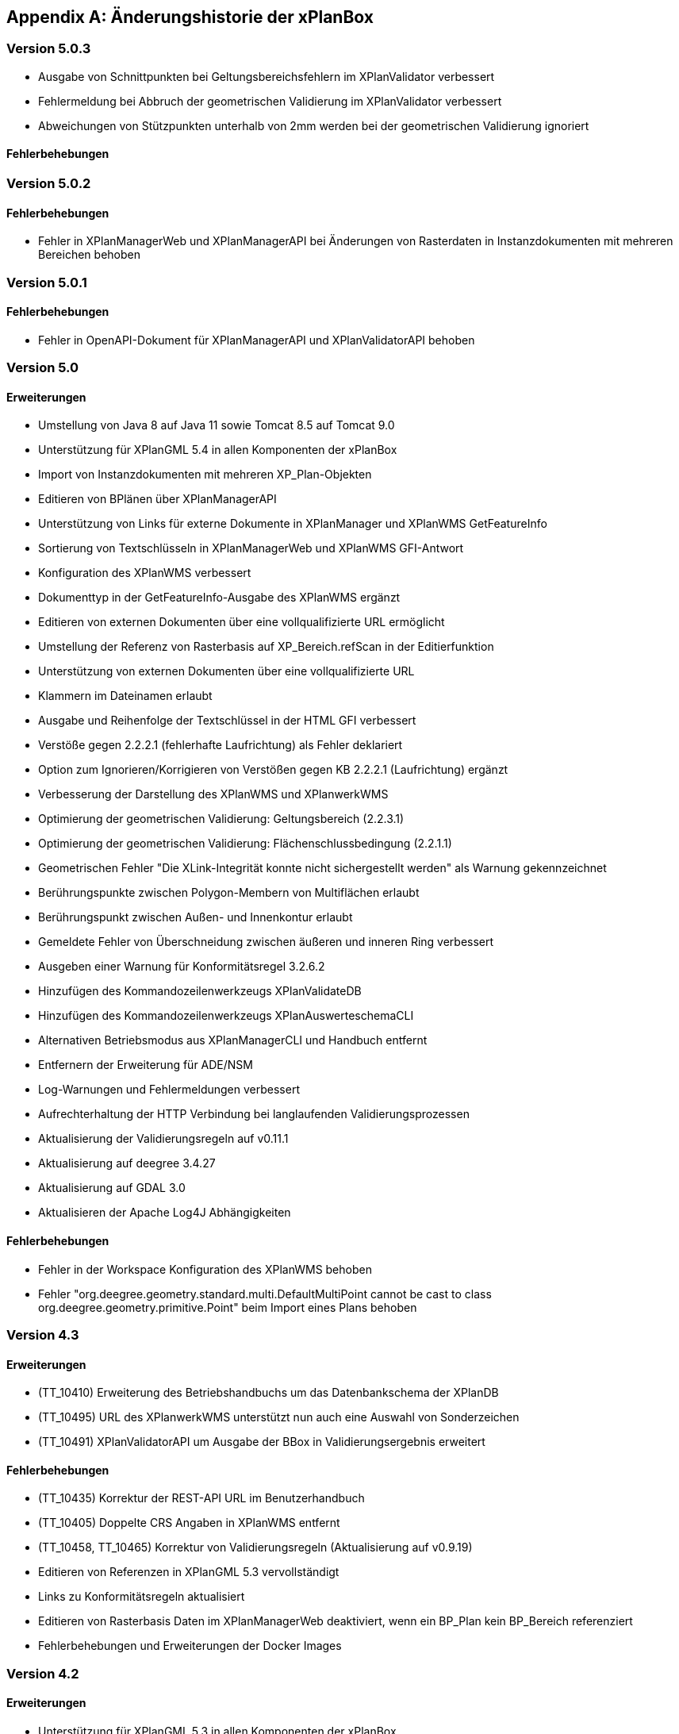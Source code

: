[appendix]
[[Aenderungshistorie]]
== Änderungshistorie der xPlanBox

[[Aenderungshistorie-5.0.3]]
=== Version 5.0.3
- Ausgabe von Schnittpunkten bei Geltungsbereichsfehlern im XPlanValidator verbessert
- Fehlermeldung bei Abbruch der geometrischen Validierung im XPlanValidator verbessert
- Abweichungen von Stützpunkten unterhalb von 2mm werden bei der geometrischen Validierung ignoriert

==== Fehlerbehebungen


[[Aenderungshistorie-5.0.2]]
=== Version 5.0.2

==== Fehlerbehebungen
- Fehler in XPlanManagerWeb und XPlanManagerAPI bei Änderungen von Rasterdaten in Instanzdokumenten mit mehreren Bereichen behoben

[[Aenderungshistorie-5.0.1]]
=== Version 5.0.1

==== Fehlerbehebungen
- Fehler in OpenAPI-Dokument für XPlanManagerAPI und XPlanValidatorAPI behoben

[[Aenderungshistorie-5.0]]
=== Version 5.0

==== Erweiterungen
- Umstellung von Java 8 auf Java 11 sowie Tomcat 8.5 auf Tomcat 9.0
- Unterstützung für XPlanGML 5.4 in allen Komponenten der xPlanBox
- Import von Instanzdokumenten mit mehreren XP_Plan-Objekten
- Editieren von BPlänen über XPlanManagerAPI
- Unterstützung von Links für externe Dokumente in XPlanManager und XPlanWMS GetFeatureInfo
- Sortierung von Textschlüsseln in XPlanManagerWeb und XPlanWMS GFI-Antwort
- Konfiguration des XPlanWMS verbessert
- Dokumenttyp in der GetFeatureInfo-Ausgabe des XPlanWMS ergänzt
- Editieren von externen Dokumenten über eine vollqualifizierte URL ermöglicht
- Umstellung der Referenz von Rasterbasis auf XP_Bereich.refScan in der Editierfunktion
- Unterstützung von externen Dokumenten über eine vollqualifizierte URL
- Klammern im Dateinamen erlaubt
- Ausgabe und Reihenfolge der Textschlüssel in der HTML GFI verbessert
- Verstöße gegen 2.2.2.1 (fehlerhafte Laufrichtung) als Fehler deklariert
- Option zum Ignorieren/Korrigieren von Verstößen gegen KB 2.2.2.1 (Laufrichtung) ergänzt
- Verbesserung der Darstellung des XPlanWMS und XPlanwerkWMS
- Optimierung der geometrischen Validierung: Geltungsbereich (2.2.3.1)
- Optimierung der geometrischen Validierung: Flächenschlussbedingung (2.2.1.1)
- Geometrischen Fehler "Die XLink-Integrität konnte nicht sichergestellt werden" als Warnung gekennzeichnet
- Berührungspunkte zwischen Polygon-Membern von Multiflächen erlaubt
- Berührungspunkt zwischen Außen- und Innenkontur erlaubt
- Gemeldete Fehler von Überschneidung zwischen äußeren und inneren Ring verbessert
- Ausgeben einer Warnung für Konformitätsregel 3.2.6.2
- Hinzufügen des Kommandozeilenwerkzeugs XPlanValidateDB
- Hinzufügen des Kommandozeilenwerkzeugs XPlanAuswerteschemaCLI
- Alternativen Betriebsmodus aus XPlanManagerCLI und Handbuch entfernt
- Entfernern der Erweiterung für ADE/NSM
- Log-Warnungen und Fehlermeldungen verbessert
- Aufrechterhaltung der HTTP Verbindung bei langlaufenden Validierungsprozessen
- Aktualisierung der Validierungsregeln auf v0.11.1
- Aktualisierung auf deegree 3.4.27
- Aktualisierung auf GDAL 3.0
- Aktualisieren der Apache Log4J Abhängigkeiten

==== Fehlerbehebungen
- Fehler in der Workspace Konfiguration des XPlanWMS behoben
- Fehler "org.deegree.geometry.standard.multi.DefaultMultiPoint cannot be cast to class org.deegree.geometry.primitive.Point" beim Import eines Plans behoben

[[Aenderungshistorie-4.3]]
=== Version 4.3

==== Erweiterungen
- (TT_10410) Erweiterung des Betriebshandbuchs um das Datenbankschema der XPlanDB
- (TT_10495) URL des XPlanwerkWMS unterstützt nun auch eine Auswahl von Sonderzeichen
- (TT_10491) XPlanValidatorAPI um Ausgabe der BBox in Validierungsergebnis erweitert

==== Fehlerbehebungen
- (TT_10435) Korrektur der REST-API URL im Benutzerhandbuch
- (TT_10405) Doppelte CRS Angaben in XPlanWMS entfernt
- (TT_10458, TT_10465) Korrektur von Validierungsregeln (Aktualisierung auf v0.9.19)
- Editieren von Referenzen in XPlanGML 5.3 vervollständigt
- Links zu Konformitätsregeln aktualisiert
- Editieren von Rasterbasis Daten im XPlanManagerWeb deaktiviert, wenn ein BP_Plan kein BP_Bereich referenziert
- Fehlerbehebungen und Erweiterungen der Docker Images

[[Aenderungshistorie-4.2]]
=== Version 4.2

==== Erweiterungen
- Unterstützung für XPlanGML 5.3 in allen Komponenten der xPlanBox
- (TT_10407) Unterstützung für GDAL 3.0 (GDAL 2 wird nicht mehr unterstützt)
- Konfigurationsmöglichkeiten der REST API erweitern

==== Fehlerbehebungen
- (TT_10430) Verbesserung der Aktualisierungsanleitung im Betriebshandbuch
- (TT_10422) Behebung eines Fehlers bei StoredQuery Anfragen, die zu unvollständigen Antworten führen können
- (TT_10429) Ergänzen der Keywords im XPlanSynWFS für die Version 5.2
- Version der REST API auf 1.0 aktualisiert

[[Aenderungshistorie-4.1]]
=== Version 4.1

==== Erweiterungen
- Verbesserungen des XPlanValidator:

  * Anzeige der XPlanGML Version im Validierungsbericht
  * Angabe der fehlerhaften Koordinate bei einem Geltungsbereichfehler
  * Geometrische Validierung von Multigeometrien
  * Ausgabe der Koordinate(n) des/der Schnittpunkt(e) bei einer Selbstüberschneidung

==== Fehlerbehebungen
- (TT_10420) Beibehalten der Übersetzungen externer Codelisten beim Ausführen des reSynthesizer
- (TT_10405) Entfernen des doppelten Koordinatensystems EPSG:25832 aus den Konfigurationen des XPlanWMS
- (TT_10402) Ausgabe doppelter Stützpunkte durch den XPlanValidator

[[Aenderungshistorie-4.0]]
=== Version 4.0 (deegree Enterprise 2020.2)

==== Erweiterungen
- REST-Schnittstelle zum Validieren und Importierten von XPlanGML (XPlanManagerAPI und XPlanValidatorAPI)

==== Fehlerbehebungen
- (TT_10393, TT_10376, TT_10382) Verbesserung des Editierens von TextAbschnitten und externen Referenzen und der Ausgabe im GFI
- (TT_10378) Editieren von Rasterdaten referenziert über XP_Bereich.refScan
- (TT_10392) Gesetzliche Grundlage aus GFI zu TextAbschnitt entfernen
- (TT_10377, TT_10354, TT_10353) Fehler in der semantischen Validierung behoben und semantischen Validierung erweitert
- (TT_10382) Verbesserung der Behandlung unerwarteter Fehler im XPlanValidator
- (TT_10366) Fehlerhafte Warnung über falsche Laufrichtungen bei interior Rings entfernt
- (TT_10382) Prüfung geschlossener Linien auf Laufrichtung verhindert
- (TT_10356) Verbesserung der Fehlermeldung im XPlanValidator, wenn ein Polygon nicht geschlossen ist
- (TT_10355) Zeichenvorschrift für urbanes Gebiet hinzugefügt
- (TT_10323) Verbesserung der Transformationsregeln von XPlanGML 4.1 nach XPlanGML 5.1
- (TT_10348) XPlanValidator akzeptiert XPlanGML mit mehreren XP_Plan-Elementen
- (TT_10327) __reSynthesizer__-Tool entfernt internalId aus synthetisierten Schema
- (TT_10320) Aufruf des __reSynthesizer__-Tool mit großen Planwerken für zu einem Fehler
- (TT_10339, TT_10323) Verbesserung der Transformationsregeln von XPlanGML nach INSPIRE PLU
- (TT_10332, TT_10324) Verbesserung des Loggings
- Ausgabe von Anhängen in v5.2 BP_Plan/externeReferenz/XP_SpezExterneReferenz ermöglicht
- Umstrukturierung des XPlanWMS Workspaces
- Aktualisierung von externen Abhängigkeiten
- Allgemeine Verbesserungen von Benutzer- und Betriebshandbuch Dokumentation

[[Aenderungshistorie-3.3]]
=== Version 3.3 (deegree Enterprise 2020.1)

==== Erweiterungen

 - Unterstützung für XPlanGML 5.2 in allen Komponenten der xPlanBox
 - Erweiterung der Transformation nach INSPIRE PLU um HILUCS und SupplementaryRegulationValue
 - Integration einer Kartenvorschau im XPlanValidator
 - Unterstützung für XPlanGML Version 2.0 aus der xPlanBox entfernen
 - Diverse Verbesserungen im XPlanValidator
   * Angabe der GML Id bei semantischen Fehlern (ab XPlanGML 5.0)
   * Verbesserung der geometrischen Validierung
 - Verbesserung der Darstellung von Präsentationsobjekten
 - Verbesserung der Sachdatenabfrage im XPlanWMS (HTML)
 - Verbesserung der Performanz des XPlanInspirePluWFS
 - Verbesserung der Interoperabilität von XPlanWMS und XPlanSynWFS mit GIS-Clienten

==== Fehlerbehebungen

 - (TT_10228) Synthetisierung mehrfacher Datumsfelder anpassen
 - (TT_10249) Korrektur des Drehwinkels von Texten (Präsentationsobjekten)
 - (TT_10263) Fehler beim Publizieren von PLU bei Curves im Originalplan
 - (TT_10285) Fehler bei Transformation von XPlanGML 4.1 nach 5.1 (gehoertZuBereich)
 - (TT_10291) Fehler bei DescribeFeatureType Response für XPlanSynWFS (2.0)
 - (TT_10304) BP|FP|LP|RR|SO_TextAbschnitte werden nicht synthetisiert
 - (TT_10304) TextAbschnitte durch den ReSythesizer unvollständig
 - (TT_10269) Validierungsreport wird im XPlanManagerWeb nicht korrekt angezeigt
 - (TT_10312) Darstellung von FP_Bodenschaetze im XPlanWMS
 - (TT_10313) Darstellung von Schienenverkehrsrecht (FP Plan)
 - Verbesserung des Betriebs- und Benutzerhandbuchs
 - Warnungen beim Start des XPlanWMS behoben
 - Verbesserung des Loggings

=== Version 3.0 (deegree Enterprise 2019.1)

==== Erweiterungen

 - Unterstützung für XPlanGML 5.0 und 5.1 in allen Komponenten der xPlanBox
 - Unterstützung für PostgreSQL 11 mit PostGIS 2.5
 - Unterstützung für Apache Tomcat 9.0
 - Neuer WMS für die Darstellung einzelner Planwerke (Planwerke-WMS)
 - Automatische Erstellung von Metadaten für die Daten-Dienste-Kopplung des XPlanWMS
 - Unterstützung von SO-Plänen im XPlanWMS
 - Transformation und Bereitstellung von XPlanGML 4.1 Plänen als XPlanGML 5.1 mit dem XPlanTransformCLI Kommandozeilenwerkzeug
 - Hinzufügen von Rasterdaten im Editiermodus des XPlanManager

==== Fehlerbehebungen

 - (TT_10046) Abbildung von Kreisbögen in der xPlanBox verbessern
 - (TT_10180) Fehler bei Anfrage mit BBOX Filter ohne PropertyName beheben
 - Anzeige der Planliste im XPlanManager beschleunigen
 - (TT_10163) Gemeinsamer Austausch von Rasterdatei und Georeferenz erforderlich
 - Zeichenvorschriften für BP_, FP_, und SO_ Objekte vervollständigen
 - Zeichenreihenfolge im WMS um weitere Regeln ergänzen
 - Plan mit mehreren Ortsteilnummern genau einem Bezirk zuordnen
 - Modifizierung der Speicherung der textlichen Festsetzungen in dem synthetisierten Datenbankschema
 - Exception Handling beim Löschen von Dateien aus dem WMS-Workspace verbessern
 - Entfernen eines Plans mit Rasterdaten über den XPlanManager führt zum Fehler beim Update/Reload des XPlanWMS
 - Verbesserung der Ausgabe der Validierungsergebnisse
 - (TT_10222) Korrektur der Konformitätsregeln 4.5.2.1
 - Multiline-Geometrien in F-Plänen werden als Fehler markiert (Regel 3.3.3.1)
 - Verbesserung der geometrischen Validierungsregeln des XPlanValidator
 - (TT_10183) Geometrische Validierungsregel für den Flächenschluss implementieren
 - (TT_10223) Ausgabe der GML ID für die allgemeinen Regeln 2.1.2.1, 2.1.3.1, 2.2.1.1
 - (TT_10208) Korrektur der Validierungsregeln für BP_LandwirtschaftsFlaeche (XPlanGMl 5.1)
 - (TT_10209) Korrektur der StoredQueries für XPlanGML 5.0 und 5.1
 - Benutzerhandbuch: XPlanValidatorCLI: Beispielaufrufe aktualisieren
 - Ausgetauschte Rasterdateien werden nicht aus dem Workspace entfernt
 - Einträge aus den Themes-Dateien Xplanpreraster und Xplanarchiveraster werden nicht gelöscht
 - (TT_10173) GetFeatureInfo Response enthält eine leere Referenz für TextAbschnitte
 - Regressionsfehler: Option removeAbandoned fehlt in ConnectionPool-Konfigurationen
 - Darstellung von Fehlern in den Regeln im Geometrie-Report
 - Verbesserung der Dokumentation der StoredQueries Dokumentation
 - Korrektur des Verhaltens von GFI auf BP_Planvektor
 - (TT_10205) GFI für Layer mit mehreren Geometriespalten korrigieren
 - Probleme mit mehreren Geometriespalten im XPlanSynWFS
 - Ausgetauschte Rasterdaten werden erst nach dem Löschen des Browser-Cache in der Kartenvorschau angezeigt Dokumentation
 - Voraussetzung an das XPlanArchiv im Benutzerhandbuch dokumentieren Dokumentation
 - Anzeige der XPlanGML Version in der Planliste des XPlanManager-Web
 - Anzeige von Gemeinde statt Bezirk im XPlanManager
 - Spalte mit Gemeinde im XPlanManager hinzufügen
 - Anzeige der Version der xPlanBox in allen Komponenten ergänzen
 - Verbesserung des Loggings im XPlanManagerWeb
 - Konfiguration für xplansearch aus xplansyn-wfs-workspace entfernen
 - Aktualisierung der deegree Version auf 3.4.10 (dCE)
 - GDAL Version und Installation in xPlanBox auf 2.4 aktualisieren
 - Saxon-HE Bibliothek für XPlanValidator auf Version 9.8 aktualisieren
 - Aktualisierung von Spring 4.3 und Spring Security 4.2
 - Aktualisierung der deegree Schemaversion auf 3.4.0 in allen Workspaces
 - Unit-Tests schlagen fehl, wenn Java 8 und 11 installiert sind

=== Version 2.8.2 (deegree Enterprise 2018.1)

==== Erweiterungen

 - XPlanManager um Spalte für BP_Plan:nummer erweitert
 - XPlanManager um Statusanzeige ob INSPIRE-PLU-Dienst freigeschaltet ist erweitert

==== Fehlerbehebungen

 - (#1484) In der security-configuration.xml werden Platzhalter fälschlicherweise ersetzt
 - (#1256) Tooltipp für Gültigkeitszeitraum funktioniert nur auf erster Seite
 - (#1461) Umlaute im AD-Passwort ermöglichen
 - (#1543) Konformitätsbedingungen bzgl. Flächenschluss überprüfen
 - (#1054) XPlanManagerCLI: DEEGREE_WORKSPACE_ROOT wird nicht ausgewertet
 - (TT_10004) Syntaktischer Fehler wird vom Validator nicht korrekt erkannt
 - (TT_10003) Ergebnisse von StoredQuery im XPlanSynWFS
 - (TT_10004) Fehler beim Schreiben des SHP-Files behoben
 - (TT_10004) Geometriefehler bei Plänen ohne Koordinatensystem abfangen
 - (TT_10109) Die Datei „manager-configuration“ für xPlanBox 2.7.1 fehlt
 - (TT_10112) Korrektur der semantischen Regeln im XPlanValidator (u.a. 2.2.1.1, 4.1.2.1, 4.2.3, 4.2.9, 4.5.13.1, 4.9.6.1, 4.14.2.1 )
 - (TT_10136) Verfahrens-ID wird nach dem Editieren aus der XPlanSyn-Datensatz entfernt
 - Default Hintergrundkarte für Kartenvorschau ist nicht mehr erreichbar
